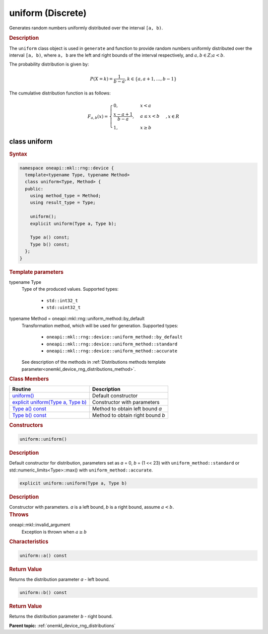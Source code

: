 .. SPDX-FileCopyrightText: 2023 Intel Corporation
..
.. SPDX-License-Identifier: CC-BY-4.0

.. _onemkl_device_rng_uniform_discrete:

uniform (Discrete)
==================


Generates random numbers uniformly distributed over the interval ``[a, b)``.

.. rubric:: Description

The ``uniform`` class object is used in ``generate`` and function 
to provide random numbers uniformly distributed over the interval ``[a, b)``, where ``a, b`` are the left and right 
bounds of the interval respectively, and :math:`a, b \in Z ; a < b`.


The probability distribution is given by:

.. math::

   P(X = k) = \frac{1}{b-a},
   k \in \{a, a + 1, \ldots, b-1\}

The cumulative distribution function is as follows:

.. math::

   F_{a, b}(x) =
   \begin{cases}
       0, & x < a \\
       \frac{x-a + 1}{b-a}, & a \leq x < b \\
       1, & x \geq b
   \end{cases},
   x \in R


class uniform
-------------

.. rubric:: Syntax

.. code-block:: cpp

   namespace oneapi::mkl::rng::device {
     template<typename Type, typename Method>
     class uniform<Type, Method> {
     public:
       using method_type = Method;
       using result_type = Type;

       uniform();
       explicit uniform(Type a, Type b);
       
       Type a() const;
       Type b() const;
     };
   }


.. container:: section

    .. rubric:: Template parameters

    .. container:: section

        typename Type
            Type of the produced values. Supported types:

                * ``std::int32_t``
                * ``std::uint32_t``

    .. container:: section

        typename Method = oneapi::mkl::rng::uniform_method::by_default
            Transformation method, which will be used for generation. Supported types:

                * ``oneapi::mkl::rng::device::uniform_method::by_default``
                * ``oneapi::mkl::rng::device::uniform_method::standard``
                * ``oneapi::mkl::rng::device::uniform_method::accurate``

            See description of the methods in :ref:`Distributions methods template parameter<onemkl_device_rng_distributions_method>`.


.. container:: section

    .. rubric:: Class Members

    .. list-table::
        :header-rows: 1

        * - Routine
          - Description
        * - `uniform()`_
          - Default constructor
        * - `explicit uniform(Type a, Type b)`_
          - Constructor with parameters
        * - `Type a() const`_
          - Method to obtain left bound `a`
        * - `Type b() const`_
          - Method to obtain right bound `b`

.. container:: section

    .. rubric:: Constructors

    .. container:: section

        .. _`uniform()`:

        .. code-block:: cpp

            uniform::uniform()

        .. container:: section

            .. rubric:: Description

            Default constructor for distribution, parameters set as `a` = 0, `b` = (1 << 23) with ``uniform_method::standard``
            or std::numeric_limits<Type>::max() with ``uniform_method::accurate``.

    .. container:: section

        .. _`explicit uniform(Type a, Type b)`:

        .. code-block:: cpp

            explicit uniform::uniform(Type a, Type b)

        .. container:: section

            .. rubric:: Description

            Constructor with parameters. `a` is a left bound, `b` is a right bound, assume :math:`a < b`.

        .. container:: section

            .. rubric:: Throws

            oneapi::mkl::invalid_argument
                Exception is thrown when :math:`a \ge b`

.. container:: section

    .. rubric:: Characteristics

    .. container:: section

        .. _`Type a() const`:

        .. code-block:: cpp

            uniform::a() const

        .. container:: section

            .. rubric:: Return Value

            Returns the distribution parameter `a` - left bound.

    .. container:: section

        .. _`Type b() const`:

        .. code-block:: cpp

            uniform::b() const

        .. container:: section

            .. rubric:: Return Value

            Returns the distribution parameter `b` - right bound.

**Parent topic:** :ref:`onemkl_device_rng_distributions`
